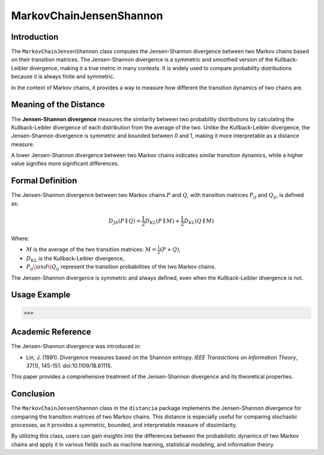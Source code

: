 MarkovChainJensenShannon
==========================

Introduction
------------

The ``MarkovChainJensenShannon`` class computes the Jensen-Shannon divergence between two Markov chains based on their transition matrices. The Jensen-Shannon divergence is a symmetric and smoothed version of the Kullback-Leibler divergence, making it a true metric in many contexts. It is widely used to compare probability distributions because it is always finite and symmetric.

In the context of Markov chains, it provides a way to measure how different the transition dynamics of two chains are.

Meaning of the Distance
-----------------------

The **Jensen-Shannon divergence** measures the similarity between two probability distributions by calculating the Kullback-Leibler divergence of each distribution from the average of the two. Unlike the Kullback-Leibler divergence, the Jensen-Shannon divergence is symmetric and bounded between 0 and 1, making it more interpretable as a distance measure.

A lower Jensen-Shannon divergence between two Markov chains indicates similar transition dynamics, while a higher value signifies more significant differences.

Formal Definition
-----------------

The Jensen-Shannon divergence between two Markov chains :math:`P` and :math:`Q`, with transition matrices :math:`P_{ij}` and :math:`Q_{ij}`, is defined as:

.. math::

    D_{JS}(P \parallel Q) = \frac{1}{2} D_{KL}(P \parallel M) + \frac{1}{2} D_{KL}(Q \parallel M)

Where:

- :math:`M` is the average of the two transition matrices: :math:`M = \frac{1}{2}(P + Q)`,
- :math:`D_{KL}` is the Kullback-Leibler divergence,
- :math:`P_{ij} \) and \( Q_{ij}` represent the transition probabilities of the two Markov chains.

The Jensen-Shannon divergence is symmetric and always defined, even when the Kullback-Leibler divergence is not.

Usage Example
-------------


.. code-block:: python



.. code-block:: bash

   >>>

Academic Reference
------------------

The Jensen-Shannon divergence was introduced in:

- Lin, J. (1991). Divergence measures based on the Shannon entropy. *IEEE Transactions on Information Theory*, 37(1), 145-151. doi:10.1109/18.61115.

This paper provides a comprehensive treatment of the Jensen-Shannon divergence and its theoretical properties.

Conclusion
----------

The ``MarkovChainJensenShannon`` class in the ``distancia`` package implements the Jensen-Shannon divergence for comparing the transition matrices of two Markov chains. This distance is especially useful for comparing stochastic processes, as it provides a symmetric, bounded, and interpretable measure of dissimilarity.

By utilizing this class, users can gain insights into the differences between the probabilistic dynamics of two Markov chains and apply it in various fields such as machine learning, statistical modeling, and information theory.
